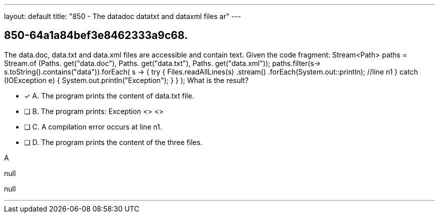 ---
layout: default 
title: "850 - The datadoc datatxt and dataxml files ar"
---


[.question]
== 850-64a1a84bef3e8462333a9c68.


****

[.query]
--
The data.doc, data.txt and data.xml files are accessible and contain text.
Given the code fragment: Stream<Path> paths = Stream.of (Paths.
get("data.doc"), Paths.
get("data.txt"), Paths.
get("data.xml")); paths.filter(s-> s.toString().contains("data")).forEach( s -> { try { Files.readAllLines(s) .stream() .forEach(System.out::println); //line n1 } catch (IOException e) { System.out.println("Exception"); } } ); What is the result?


--

[.list]
--
* [*] A. The program prints the content of data.txt file.
* [ ] B. The program prints: Exception <> <>
* [ ] C. A compilation error occurs at line n1.
* [ ] D. The program prints the content of the three files.

--
****

[.answer]
A

[.explanation]
--
null
--

[.ka]
null

'''


